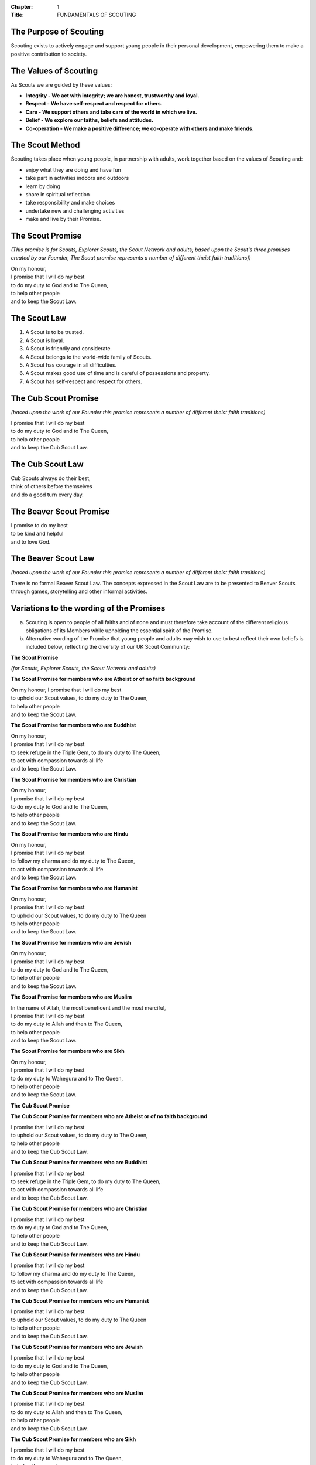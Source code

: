 :Chapter: 1
:Title: FUNDAMENTALS OF SCOUTING

The Purpose of Scouting
-----------------------
Scouting exists to actively engage and support young people in their personal development, empowering them to make a positive contribution to society.

The Values of Scouting
----------------------
As Scouts we are guided by these values:

*  **Integrity - We act with integrity; we are honest, trustworthy and loyal.**
*  **Respect - We have self-respect and respect for others.**
*  **Care - We support others and take care of the world in which we live.**
*  **Belief - We explore our faiths, beliefs and attitudes.**
*  **Co-operation - We make a positive difference; we co-operate with others and make friends.**

The Scout Method
----------------
Scouting takes place when young people, in partnership with adults, work together based on the values of Scouting and:

*  enjoy what they are doing and have fun
*  take part in activities indoors and outdoors
*  learn by doing
*  share in spiritual reflection
*  take responsibility and make choices
*  undertake new and challenging activities
*  make and live by their Promise.

The Scout Promise
-----------------
*(This promise is for Scouts, Explorer Scouts, the Scout Network and adults; based upon the Scout's three promises created by our Founder, The Scout promise represents a number of different theist faith traditions))*

| On my honour,
| I promise that I will do my best
| to do my duty to God and to The Queen,
| to help other people
| and to keep the Scout Law.

The Scout Law
-------------
1. A Scout is to be trusted.
2. A Scout is loyal.
3. A Scout is friendly and considerate.
4. A Scout belongs to the world-wide family of Scouts.
5. A Scout has courage in all difficulties.
6. A Scout makes good use of time and is careful of possessions and property.
7. A Scout has self-respect and respect for others.

The Cub Scout Promise
---------------------
*(based upon the work of our Founder this promise represents a number of different theist faith traditions)*

| I promise that I will do my best
| to do my duty to God and to The Queen,
| to help other people
| and to keep the Cub Scout Law.

The Cub Scout Law
-----------------
| Cub Scouts always do their best,
| think of others before themselves
| and do a good turn every day.

The Beaver Scout Promise
------------------------
| I promise to do my best
| to be kind and helpful
| and to love God.

The Beaver Scout Law
--------------------
*(based upon the work of our Founder this promise represents a number of different theist faith traditions)*

There is no formal Beaver Scout Law. The concepts expressed in the Scout Law are to be presented to Beaver Scouts through games, storytelling and other informal activities.

Variations to the wording of the Promises
-----------------------------------------
a. Scouting is open to people of all faiths and of none and must therefore take account of the different religious obligations of its Members while upholding the essential spirit of the Promise.

b. Alternative wording of the Promise that young people and adults may wish to use to best reflect their own beliefs is included below, reflecting the diversity of our UK Scout Community:

**The Scout Promise**

*(for Scouts, Explorer Scouts, the Scout Network and adults)*

**The Scout Promise for members who are Atheist or of no faith background**

| On my honour, I promise that I will do my best

| to uphold our Scout values, to do my duty to The Queen,

| to help other people
| and to keep the Scout Law.

**The Scout Promise for members who are Buddhist**

| On my honour,
| I promise that I will do my best

| to seek refuge in the Triple Gem, to do my duty to The Queen,

| to act with compassion towards all life
| and to keep the Scout Law.

**The Scout Promise for members who are Christian**

| On my honour,

| I promise that I will do my best
| to do my duty to God and to The Queen,

| to help other people
| and to keep the Scout Law.

**The Scout Promise for members who are Hindu**

| On my honour,

| I promise that I will do my best
| to follow my dharma and do my duty to The Queen,
| to act with compassion towards all life

| and to keep the Scout Law.

**The Scout Promise for members who are Humanist**

| On my honour,

| I promise that I will do my best
| to uphold our Scout values, to do my duty to The Queen

| to help other people

| and to keep the Scout Law.

**The Scout Promise for members who are Jewish**

| On my honour,

| I promise that I will do my best
| to do my duty to God and to The Queen,

| to help other people
| and to keep the Scout Law.

**The Scout Promise for members who are Muslim**

| In the name of Allah, the most beneficent and the most merciful,

| I promise that I will do my best
| to do my duty to Allah and then to The Queen,

| to help other people
| and to keep the Scout Law.

**The Scout Promise for members who are Sikh**

| On my honour,

| I promise that I will do my best
| to do my duty to Waheguru and to The Queen,

| to help other people
| and to keep the Scout Law.

**The Cub Scout Promise**

**The Cub Scout Promise for members who are Atheist or of no faith background**

| I promise that I will do my best
| to uphold our Scout values, to do my duty to The Queen,

| to help other people
| and to keep the Cub Scout Law.

**The Cub Scout Promise for members who are Buddhist**

| I promise that I will do my best
| to seek refuge in the Triple Gem, to do my duty to The Queen,

| to act with compassion towards all life
| and to keep the Cub Scout Law.

**The Cub Scout Promise for members who are Christian**

| I promise that I will do my best
| to do my duty to God and to The Queen,

| to help other people
| and to keep the Cub Scout Law.

**The Cub Scout Promise for members who are Hindu**

| I promise that I will do my best
| to follow my dharma and do my duty to The Queen,

| to act with compassion towards all life
| and to keep the Cub Scout Law.

**The Cub Scout Promise for members who are Humanist**

| I promise that I will do my best
| to uphold our Scout values, to do my duty to The Queen
| to help other people

| and to keep the Cub Scout Law.

**The Cub Scout Promise for members who are Jewish**

| I promise that I will do my best
| to do my duty to God and to The Queen,

| to help other people
| and to keep the Cub Scout Law.

**The Cub Scout Promise for members who are Muslim**

| I promise that I will do my best
| to do my duty to Allah and then to The Queen,

| to help other people
| and to keep the Cub Scout Law.

**The Cub Scout Promise for members who are Sikh**

| I promise that I will do my best
| to do my duty to Waheguru and to The Queen,

| to help other people
| and to keep the Cub Scout Law.

**The Beaver Scout Promise**

**The Beaver Scout Promise for members who are Atheist or of no faith background**

I promise to do my best to be kind and helpful and to love our world.

**The Beaver Scout Promise for members who are Buddhist** 

I promise to do my best to be kind and helpful and to act with love towards everyone.

**The Beaver Scout Promise for members who are Christian**

I promise to do my best and to be kind and helpful and to love God

**The Beaver Scout Promise for members who are Hindu**

I promise to do my best and to be kind and helpful and to love the world. 

**The Beaver Scout Promise for members who are Humanist**

I promise to do my best and to be kind and helpful and to love our world.

**The Beaver Scout Promise for members who are Jewish**

I promise to do my best and to be kind and helpful and to love God

**The Beaver Scout Promise for members who are Muslim**

I promise to do my best and to be kind and helpful and to love Allah

**The Beaver Scout Promise for members who are Sikh**

I promise to do my best and to be kind and helpful and to love Waheguru. 

b. Where some other form of wording is required for a member of a particular faith or religion advice should be sought from Headquarters.

c. Similarly it is accepted that foreign residents who may become Members of the Association owe allegiance to their own country.

d. To meet these circumstances the phrase 'duty to The Queen' should be replaced by the phrase 'duty to the country in which I am now living'.

e. In the case of young people the decision as to which permitted form of wording should be used rests with them, however in the younger Sections parents should be aware of the Promise chosen before the investiture ceremony.

f. In the case of adults the decision as to which permitted form of wording should be used rests entirely with the adult concerned. 
